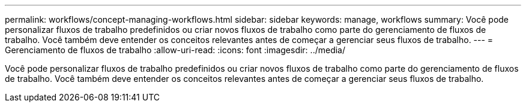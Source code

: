 ---
permalink: workflows/concept-managing-workflows.html 
sidebar: sidebar 
keywords: manage, workflows 
summary: Você pode personalizar fluxos de trabalho predefinidos ou criar novos fluxos de trabalho como parte do gerenciamento de fluxos de trabalho. Você também deve entender os conceitos relevantes antes de começar a gerenciar seus fluxos de trabalho. 
---
= Gerenciamento de fluxos de trabalho
:allow-uri-read: 
:icons: font
:imagesdir: ../media/


[role="lead"]
Você pode personalizar fluxos de trabalho predefinidos ou criar novos fluxos de trabalho como parte do gerenciamento de fluxos de trabalho. Você também deve entender os conceitos relevantes antes de começar a gerenciar seus fluxos de trabalho.
